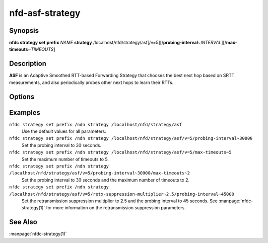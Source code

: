 nfd-asf-strategy
================

Synopsis
--------

**nfdc strategy set** **prefix** *NAME* **strategy**
/localhost/nfd/strategy/asf[/v=5][/**probing-interval**\ ~\ *INTERVAL*][/**max-timeouts**\ ~\ *TIMEOUTS*]

Description
-----------

**ASF** is an Adaptive Smoothed RTT-based Forwarding Strategy that chooses the
best next hop based on SRTT measurements, and also periodically probes other
next hops to learn their RTTs.

Options
-------

.. option:: probing-interval <INTERVAL>

    This optional parameter tells ASF how often to send a probe to determine
    alternative paths. The value is specified in milliseconds (non-negative
    integer). Smaller values will result in higher overhead but faster reaction.
    The default value is 1 minute and the minimum value is 1 second.

.. option:: max-timeouts <TIMEOUTS>

    This optional parameter makes ASF switch to another appropriate face (if available)
    after it has encountered the specified number of timeouts. The value is a positive
    integer and defaults to 3, i.e., switch to another face after 3 timeouts. Smaller
    values make ASF more sensitive to timeouts and will switch paths more frequently,
    which should provide a faster reaction to link failures. Larger values may be better
    suited when transient timeouts are common and for certain application uses.

Examples
--------

``nfdc strategy set prefix /ndn strategy /localhost/nfd/strategy/asf``
    Use the default values for all parameters.

``nfdc strategy set prefix /ndn strategy /localhost/nfd/strategy/asf/v=5/probing-interval~30000``
    Set the probing interval to 30 seconds.

``nfdc strategy set prefix /ndn strategy /localhost/nfd/strategy/asf/v=5/max-timeouts~5``
    Set the maximum number of timeouts to 5.

``nfdc strategy set prefix /ndn strategy /localhost/nfd/strategy/asf/v=5/probing-interval~30000/max-timeouts~2``
    Set the probing interval to 30 seconds and the maximum number of timeouts to 2.

``nfdc strategy set prefix /ndn strategy /localhost/nfd/strategy/asf/v=5/retx-suppression-multiplier~2.5/probing-interval~45000``
    Set the retransmission suppression multiplier to 2.5 and the probing interval
    to 45 seconds. See :manpage:`nfdc-strategy(1)` for more information on the
    retransmission suppression parameters.

See Also
--------

:manpage:`nfdc-strategy(1)`

